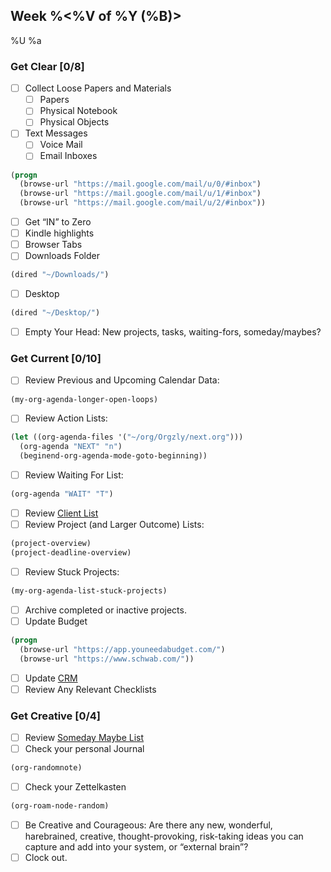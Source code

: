 ** Week %<%V of %Y (%B)>
%U
%a

*** Get Clear [0/8]
  - [ ] Collect Loose Papers and Materials
    - [ ] Papers
    - [ ] Physical Notebook
    - [ ] Physical Objects
  - [ ] Text Messages
    - [ ] Voice Mail
    - [ ] Email Inboxes
#+BEGIN_SRC emacs-lisp
(progn
  (browse-url "https://mail.google.com/mail/u/0/#inbox")
  (browse-url "https://mail.google.com/mail/u/1/#inbox")
  (browse-url "https://mail.google.com/mail/u/2/#inbox"))
#+END_SRC
  - [ ] Get “IN” to Zero
  - [ ] Kindle highlights
  - [ ] Browser Tabs
  - [ ] Downloads Folder
#+BEGIN_SRC emacs-lisp
(dired "~/Downloads/")
#+END_SRC
  - [ ] Desktop
#+BEGIN_SRC emacs-lisp
(dired "~/Desktop/")
#+END_SRC
- [ ] Empty Your Head: New projects, tasks, waiting-fors, someday/maybes?

*** Get Current [0/10]
- [ ] Review Previous and Upcoming Calendar Data:
#+BEGIN_SRC emacs-lisp
(my-org-agenda-longer-open-loops)
#+END_SRC
- [ ] Review Action Lists:
#+BEGIN_SRC emacs-lisp
(let ((org-agenda-files '("~/org/Orgzly/next.org")))
  (org-agenda "NEXT" "n")
  (beginend-org-agenda-mode-goto-beginning))
#+END_SRC
- [ ] Review Waiting For List:
#+BEGIN_SRC emacs-lisp
  (org-agenda "WAIT" "T")
#+END_SRC
- [ ] Review [[file:~/org/Orgzly/clients.org][Client List]]
- [ ] Review Project (and Larger Outcome) Lists:
#+BEGIN_SRC emacs-lisp
  (project-overview)
  (project-deadline-overview)
#+END_SRC
- [ ] Review Stuck Projects:
#+BEGIN_SRC emacs-lisp
  (my-org-agenda-list-stuck-projects)
#+END_SRC
- [ ] Archive completed or inactive projects.
- [ ] Update Budget
#+BEGIN_SRC emacs-lisp
  (progn
    (browse-url "https://app.youneedabudget.com/")
    (browse-url "https://www.schwab.com/"))
#+END_SRC
- [ ] Update [[https://airtable.com/tblk92VIsS1lm44S1/viwiA1nfNIqPEIK7q?mode=twoWeek][CRM]]
- [ ] Review Any Relevant Checklists

*** Get Creative [0/4]
- [ ] Review [[file:~/org/Orgzly/future.org][Someday Maybe List]]
- [ ] Check your personal Journal
#+BEGIN_SRC emacs-lisp
  (org-randomnote)
#+END_SRC
- [ ] Check your Zettelkasten
#+BEGIN_SRC emacs-lisp
  (org-roam-node-random)
#+END_SRC
- [ ] Be Creative and Courageous: Are there any new, wonderful, harebrained, creative, thought-provoking, risk-taking ideas you can capture and add into your system, or “external brain”?
- [ ] Clock out.
